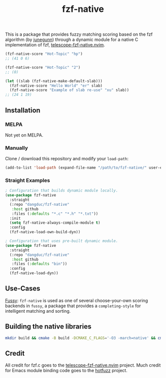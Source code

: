 #+TITLE: fzf-native
#+STARTUP: noindent

[[https://github.com/dangduc/fzf-native/actions/workflows/test.yaml][https://github.com/dangduc/fzf-native/actions/workflows/test.yaml/badge.svg]]
[[https://github.com/dangduc/fzf-native/actions/workflows/cmake.yaml][https://github.com/dangduc/fzf-native/actions/workflows/cmake.yaml/badge.svg]]

This is a package that provides fuzzy matching scoring based on the
fzf algorithm (by [[https://github.com/junegunn][junegunn]]) through a
dynamic module for a native C implementation of fzf,
[[https://github.com/nvim-telescope/telescope-fzf-native.nvim][telescope-fzf-native.nvim]].

#+begin_src emacs-lisp
(fzf-native-score "Hot-Topic" "hp")
;; (41 0 6)

(fzf-native-score "Hot-Topic" "2")
;; (0)

(let ((slab (fzf-native-make-default-slab)))
  (fzf-native-score "Hello World" "er" slab)
  (fzf-native-score "Example of slab re-use" "xu" slab))
;; (24 1 19)
#+end_src

** Installation
*** MELPA
Not yet on MELPA.

*** Manually
Clone / download this repository and modify your ~load-path~:

#+begin_src emacs-lisp
(add-to-list 'load-path (expand-file-name "/path/to/fzf-native/" user-emacs-directory))
#+end_src

*** Straight Examples
#+begin_src emacs-lisp
; Configuration that builds dynamic module locally.
(use-package fzf-native
  :straight
  (:repo "dangduc/fzf-native"
   :host github
   :files (:defaults "*.c" "*.h" "*.txt"))
  :init
  (setq fzf-native-always-compile-module t)
  :config
  (fzf-native-load-own-build-dyn))

; Configuration that uses pre-built dynamic module.
(use-package fzf-native
  :straight
  (:repo "dangduc/fzf-native"
   :host github
   :files (:defaults "bin"))
  :config
  (fzf-native-load-dyn))
#+end_src

** Use-Cases

[[https://github.com/jojojames/fussy][Fussy]]: ~fzf-native~ is used as
one of several choose-your-own scoring backends in ~fussy~, a package
that provides a ~completing-style~ for intelligent matching and
sorting.

** Building the native libraries

#+begin_src bash
mkdir build && cmake -B build -DCMAKE_C_FLAGS='-O3 -march=native' && cmake --build build
#+end_src

** Credit
All credit for fzf.c goes to the
[[https://github.com/nvim-telescope/telescope-fzf-native.nvim][telescope-fzf-native.nvim]]
project. Much credit for Emacs module binding code goes to the
[[https://github.com/axelf4/hotfuzz][hotfuzz]] project.
